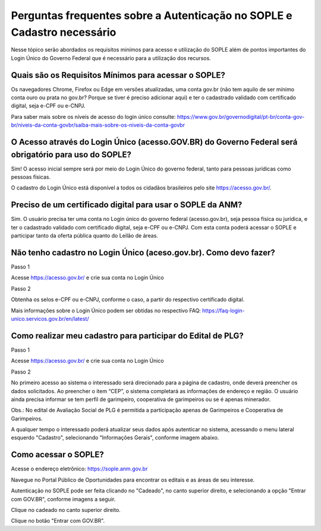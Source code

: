 Perguntas frequentes sobre a Autenticação no SOPLE e Cadastro necessário
=========================================================================

Nesse tópico serão abordados os requisitos minímos para acesso e utilização do SOPLE além de pontos importantes do Login Único do Governo Federal que é necessário para a utilização dos recursos.

Quais são os Requisitos Mínimos para acessar o SOPLE? 
#####################################################

Os navegadores Chrome, Firefox ou Edge em versões atualizadas, uma conta gov.br (não tem aquilo de ser mínimo conta ouro ou prata no gov.br? Porque se tiver é preciso adicionar aqui) e ter o cadastrado validado com certificado digital, seja e-CPF ou e-CNPJ.

Para saber mais sobre  os níveis de acesso do login único consulte: https://www.gov.br/governodigital/pt-br/conta-gov-br/niveis-da-conta-govbr/saiba-mais-sobre-os-niveis-da-conta-govbr


O Acesso através do Login Único (acesso.GOV.BR) do Governo Federal será obrigatório para uso do SOPLE?
######################################################################################################

Sim! O acesso inicial sempre será por meio do Login Único do governo federal, tanto para pessoas jurídicas como pessoas físicas. 

O cadastro do Login Único está disponível a todos os cidadãos brasileiros pelo site https://acesso.gov.br/.


Preciso de um certificado digital para usar o SOPLE da ANM?
###########################################################

Sim. O usuário precisa ter uma conta no Login único do governo federal (acesso.gov.br), seja pessoa física ou jurídica, e ter o cadastrado validado 
com certificado digital, seja e-CPF ou e-CNPJ. Com esta conta poderá acessar o SOPLE e participar tanto da oferta pública quanto 
do Leilão de áreas. 

Não tenho cadastro no Login Único (aceso.gov.br). Como devo fazer?
##################################################################

Passo 1 

Acesse https://acesso.gov.br/ e crie sua conta no Login Único

Passo 2

Obtenha os selos e-CPF ou e-CNPJ, conforme o caso, a partir do respectivo certificado digital.

Mais informações sobre o Login Único podem ser obtidas no respectivo FAQ: https://faq-login-unico.servicos.gov.br/en/latest/

Como realizar meu cadastro para participar do Edital de PLG?
############################################################

Passo 1 

Acesse https://acesso.gov.br/ e crie sua conta no Login Único

Passo 2

No primeiro acesso ao sistema o interessado será direcionado para a página de cadastro, onde deverá preencher os dados solicitados. Ao preencher o item “CEP”, o sistema completará as informações de endereço e região. O usuário ainda precisa informar se tem perfil de garimpeiro, cooperativa de garimpeiros ou se é apenas minerador. 

.. image:: ../imagens/3.7CadastroAvalialcaoSocial1.jpg

Obs.: No edital de Avaliação Social de PLG é permitida a participação apenas de Garimpeiros e Cooperativa de Garimpeiros. 


A qualquer tempo o interessado poderá atualizar seus dados após autenticar no sistema, acessando o menu lateral esquerdo "Cadastro", selecionando "Informações Gerais", conforme imagem abaixo. 

.. image:: ../imagens/3.7CadastroAvalialcaoSocial2.jpg


Como acessar o SOPLE?
#####################

Acesse o endereço eletrônico:  https://sople.anm.gov.br

Navegue no Portal Público de Oportunidades para encontrar os editais e as áreas de seu interesse. 
        
Autenticação no SOPLE pode ser feita clicando no "Cadeado", no canto superior direito,
e selecionando a opção "Entrar com GOV.BR", conforme imagens a seguir. 
    
.. image:: ../imagens/3.0AcessoAoSOPLECadeado.png

Clique no cadeado no canto superior direito. 

.. image:: ../imagens/3.0AcessoAoSOPLEBotaoGOVBR.png

Clique no botão "Entrar com GOV.BR".